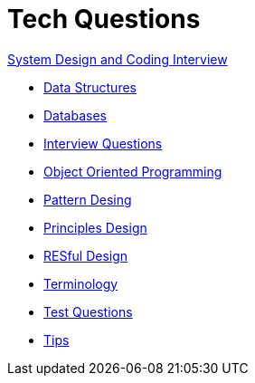 = Tech Questions

link:https://github.com/fibanez6/System-Design-and-Coding-Interview[System Design and Coding Interview]

* xref:Data_Structures.adoc[Data Structures]
* xref:Databases.adoc[Databases]
* xref:Interview_Questions.adoc[Interview Questions]
* xref:Object_Oriented_Programming.adoc[Object Oriented Programming]
* xref:Pattern_Desing.adoc[Pattern Desing]
* xref:Principles_Design.adoc[Principles Design]
* xref:RESful_Design.adoc[RESful Design]
* xref:Terminology.adoc[Terminology]
* xref:Test_Questions.adoc[Test Questions]
* xref:Tips.adoc[Tips]

